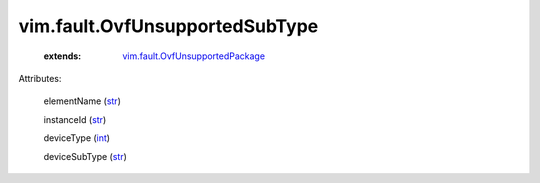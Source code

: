 .. _int: https://docs.python.org/2/library/stdtypes.html

.. _str: https://docs.python.org/2/library/stdtypes.html

.. _vim.fault.OvfUnsupportedPackage: ../../vim/fault/OvfUnsupportedPackage.rst


vim.fault.OvfUnsupportedSubType
===============================
    :extends:

        `vim.fault.OvfUnsupportedPackage`_




Attributes:

    elementName (`str`_)

    instanceId (`str`_)

    deviceType (`int`_)

    deviceSubType (`str`_)




